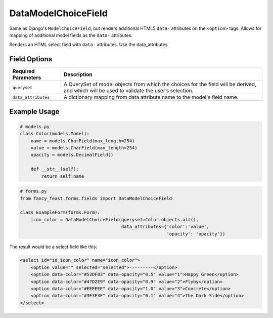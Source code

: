 DataModelChoiceField
====================

Same as Django's ``ModelChoiceField``, but renders additional HTML5 ``data-`` attributes
on the ``<option>`` tags. Allows for mapping of additional model fields as the ``data-``
attributes.

Renders an HTML select field with ``data-`` attributes. Use the data_attributes

Field Options
-------------

+-------------------------+-----------------------------------------------------------------------------------------------------------------------------------------------+
| Required Parameters     | Description                                                                                                                                   |
+=========================+===============================================================================================================================================+
|``queryset``             | A QuerySet of model objects from which the choices for the field will be derived, and which will be used to validate the user’s selection.    |
+-------------------------+-----------------------------------------------------------------------------------------------------------------------------------------------+
|``data_attributes``      | A dictionary mapping from data attribute name to the model's field name.                                                                      |
+-------------------------+-----------------------------------------------------------------------------------------------------------------------------------------------+


Example Usage
-------------

.. code-block:: python

    # models.py
    class Color(models.Model):
        name = models.CharField(max_length=254)
        value = models.CharField(max_length=254)
        opacity = models.DecimalField()

        def __str__(self):
            return self.name

.. code-block:: python
    
    # forms.py 
    from fancy_feast.forms.fields import DataModelChoiceField
    
    class ExampleForm(forms.Form):
        icon_color = DataModelChoiceField(queryset=Color.objects.all(),
                                          data_attributes={'color':'value',
                                                           'opacity': 'opacity'})

The result would be a select field like this:

.. code-block:: html
    
    <select id="id_icon_color" name="icon_color">
        <option value="" selected="selected">---------</option>
        <option data-color="#53DF83" data-opacity="0.5" value="1">Happy Green</option>
        <option data-color="#47D2E9" data-opacity="0.9" value="2">Flyby</option>
        <option data-color="#EEEEEE" data-opacity="1.0" value="3">Concrete</option>
        <option data-color="#3F3F3F" data-opacity="0.1" value="4">The Dark Side</option>
    </select>
